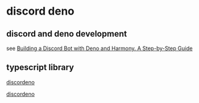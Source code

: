 * discord deno

** discord and deno development

see [[https://pinta.land/posts/deno-discord-bot/][Building a Discord Bot with Deno and Harmony. A Step-by-Step Guide]]

** typescript library

[[https://discordeno.js.org/][discordeno]]

[[https://github.com/discordeno/discordeno][discordeno]]
